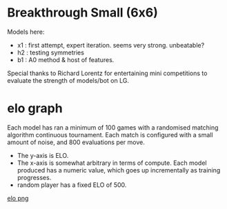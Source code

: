 * Breakthrough Small (6x6)
  Models here:

  - x1 : first attempt, expert iteration. seems very strong.  unbeatable?
  - h2 : testing symmetries
  - b1 : A0 method & host of features.

  Special thanks to Richard Lorentz for entertaining mini competitions to evaluate the strength of
  models/bot on LG.

* elo graph
  Each model has ran a minimum of 100 games with a randomised matching algorithm continuous
  tournament.  Each match is configured with a small amount of noise, and 800 evaluations per move.

  - The y-axis is ELO.
  - The x-axis is somewhat arbitrary in terms of compute.  Each model produced has a numeric
    value, which goes up incrementally as training progresses.
  - random player has a fixed ELO of 500.

  [[file:elo.png][elo png]]



